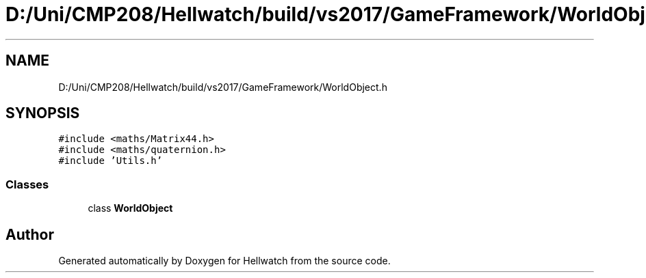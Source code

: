 .TH "D:/Uni/CMP208/Hellwatch/build/vs2017/GameFramework/WorldObject.h" 3 "Thu Apr 27 2023" "Hellwatch" \" -*- nroff -*-
.ad l
.nh
.SH NAME
D:/Uni/CMP208/Hellwatch/build/vs2017/GameFramework/WorldObject.h
.SH SYNOPSIS
.br
.PP
\fC#include <maths/Matrix44\&.h>\fP
.br
\fC#include <maths/quaternion\&.h>\fP
.br
\fC#include 'Utils\&.h'\fP
.br

.SS "Classes"

.in +1c
.ti -1c
.RI "class \fBWorldObject\fP"
.br
.in -1c
.SH "Author"
.PP 
Generated automatically by Doxygen for Hellwatch from the source code\&.
